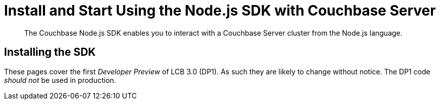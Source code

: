 = Install and Start Using the Node.js SDK with Couchbase Server
:navtitle: Start Using the SDK

[abstract]
The Couchbase Node.js SDK enables you to interact with a Couchbase Server cluster from the Node.js language.


== Installing the SDK

These pages cover the first _Developer Preview_ of LCB 3.0 (DP1).
As such they are likely to change without notice.
The DP1 code _should not_ be used in production.
